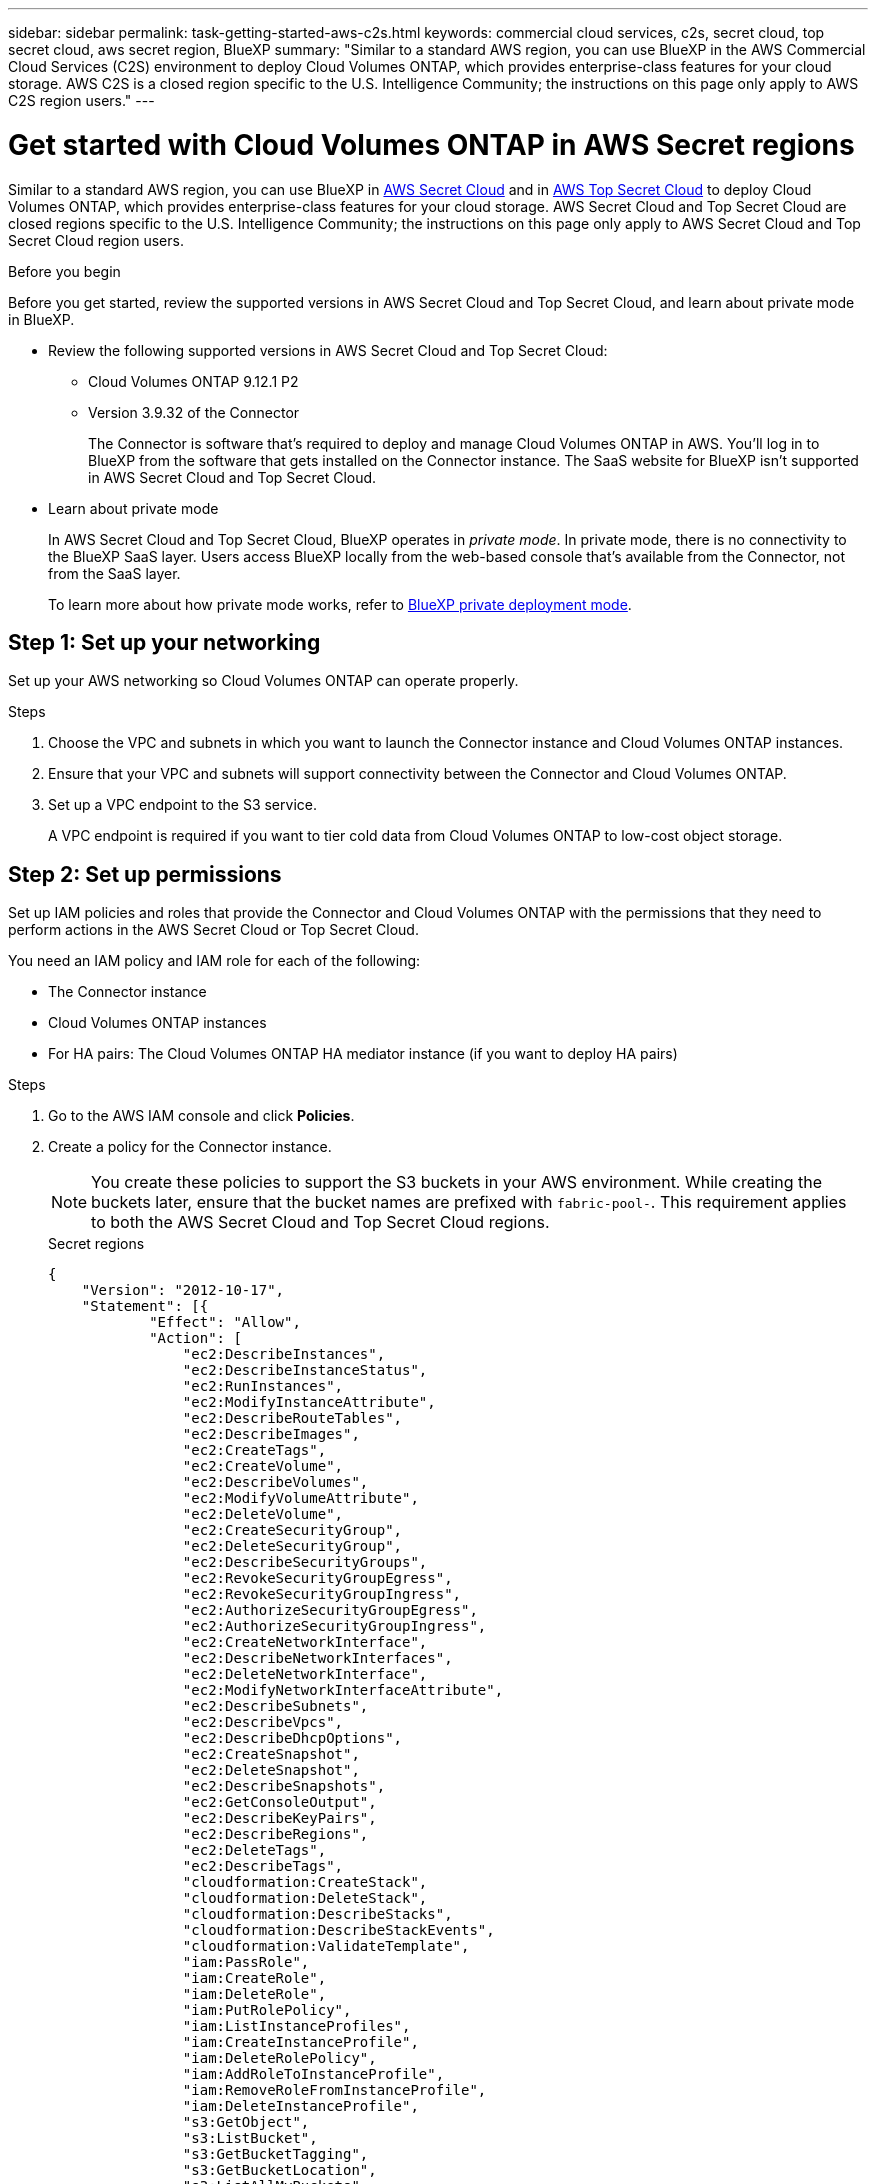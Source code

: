 ---
sidebar: sidebar
permalink: task-getting-started-aws-c2s.html
keywords: commercial cloud services, c2s, secret cloud, top secret cloud, aws secret region, BlueXP
summary: "Similar to a standard AWS region, you can use BlueXP in the AWS Commercial Cloud Services (C2S) environment to deploy Cloud Volumes ONTAP, which provides enterprise-class features for your cloud storage. AWS C2S is a closed region specific to the U.S. Intelligence Community; the instructions on this page only apply to AWS C2S region users."
---

= Get started with Cloud Volumes ONTAP in AWS Secret regions
:hardbreaks:
:nofooter:
:icons: font
:linkattrs:
:imagesdir: ./media/

[.lead]
Similar to a standard AWS region, you can use BlueXP in link:https://aws.amazon.com/federal/secret-cloud/[AWS Secret Cloud^] and in link:https://aws.amazon.com/federal/top-secret-cloud/[AWS Top Secret Cloud^] to deploy Cloud Volumes ONTAP, which provides enterprise-class features for your cloud storage. AWS Secret Cloud and Top Secret Cloud are closed regions specific to the U.S. Intelligence Community; the instructions on this page only apply to AWS Secret Cloud and Top Secret Cloud region users.

.Before you begin
Before you get started, review the supported versions in AWS Secret Cloud and Top Secret Cloud, and learn about private mode in BlueXP. 

* Review the following supported versions in AWS Secret Cloud and Top Secret Cloud:

** Cloud Volumes ONTAP 9.12.1 P2
 
** Version 3.9.32 of the Connector
+
The Connector is software that's required to deploy and manage Cloud Volumes ONTAP in AWS. You'll log in to BlueXP from the software that gets installed on the Connector instance. The SaaS website for BlueXP isn't supported in AWS Secret Cloud and Top Secret Cloud.

* Learn about private mode
+
In AWS Secret Cloud and Top Secret Cloud, BlueXP operates in _private mode_. In private mode, there is no connectivity to the BlueXP SaaS layer. Users access BlueXP locally from the web-based console that’s available from the Connector, not from the SaaS layer.
+
To learn more about how private mode works, refer to link:https://docs.netapp.com/us-en/bluexp-setup-admin/concept-modes.html#private-mode[BlueXP private deployment mode^]. 

== Step 1: Set up your networking
Set up your AWS networking so Cloud Volumes ONTAP can operate properly.

.Steps

. Choose the VPC and subnets in which you want to launch the Connector instance and Cloud Volumes ONTAP instances.

. Ensure that your VPC and subnets will support connectivity between the Connector and Cloud Volumes ONTAP.

. Set up a VPC endpoint to the S3 service.
+
A VPC endpoint is required if you want to tier cold data from Cloud Volumes ONTAP to low-cost object storage.

== Step 2: Set up permissions
Set up IAM policies and roles that provide the Connector and Cloud Volumes ONTAP with the permissions that they need to perform actions in the AWS Secret Cloud or Top Secret Cloud.

You need an IAM policy and IAM role for each of the following:

* The Connector instance
* Cloud Volumes ONTAP instances
* For HA pairs: The Cloud Volumes ONTAP HA mediator instance (if you want to deploy HA pairs)

.Steps

. Go to the AWS IAM console and click *Policies*.

. Create a policy for the Connector instance.
[NOTE]
You create these policies to support the S3 buckets in your AWS environment. While creating the buckets later, ensure that the bucket names are prefixed with `fabric-pool-`. This requirement applies to both the AWS Secret Cloud and Top Secret Cloud regions.
+
[role="tabbed-block"]
====

.Secret regions
--
[source,json]
{
    "Version": "2012-10-17",
    "Statement": [{
            "Effect": "Allow",
            "Action": [
                "ec2:DescribeInstances",
                "ec2:DescribeInstanceStatus",
                "ec2:RunInstances",
                "ec2:ModifyInstanceAttribute",
                "ec2:DescribeRouteTables",
                "ec2:DescribeImages",
                "ec2:CreateTags",
                "ec2:CreateVolume",
                "ec2:DescribeVolumes",
                "ec2:ModifyVolumeAttribute",
                "ec2:DeleteVolume",
                "ec2:CreateSecurityGroup",
                "ec2:DeleteSecurityGroup",
                "ec2:DescribeSecurityGroups",
                "ec2:RevokeSecurityGroupEgress",
                "ec2:RevokeSecurityGroupIngress",
                "ec2:AuthorizeSecurityGroupEgress",
                "ec2:AuthorizeSecurityGroupIngress",
                "ec2:CreateNetworkInterface",
                "ec2:DescribeNetworkInterfaces",
                "ec2:DeleteNetworkInterface",
                "ec2:ModifyNetworkInterfaceAttribute",
                "ec2:DescribeSubnets",
                "ec2:DescribeVpcs",
                "ec2:DescribeDhcpOptions",
                "ec2:CreateSnapshot",
                "ec2:DeleteSnapshot",
                "ec2:DescribeSnapshots",
                "ec2:GetConsoleOutput",
                "ec2:DescribeKeyPairs",
                "ec2:DescribeRegions",
                "ec2:DeleteTags",
                "ec2:DescribeTags",
                "cloudformation:CreateStack",
                "cloudformation:DeleteStack",
                "cloudformation:DescribeStacks",
                "cloudformation:DescribeStackEvents",
                "cloudformation:ValidateTemplate",
                "iam:PassRole",
                "iam:CreateRole",
                "iam:DeleteRole",
                "iam:PutRolePolicy",
                "iam:ListInstanceProfiles",
                "iam:CreateInstanceProfile",
                "iam:DeleteRolePolicy",
                "iam:AddRoleToInstanceProfile",
                "iam:RemoveRoleFromInstanceProfile",
                "iam:DeleteInstanceProfile",
                "s3:GetObject",
                "s3:ListBucket",
                "s3:GetBucketTagging",
                "s3:GetBucketLocation",
                "s3:ListAllMyBuckets",
                "kms:List*",
                "kms:Describe*",
                "ec2:AssociateIamInstanceProfile",
                "ec2:DescribeIamInstanceProfileAssociations",
                "ec2:DisassociateIamInstanceProfile",
                "ec2:DescribeInstanceAttribute",
                "ec2:CreatePlacementGroup",
                "ec2:DeletePlacementGroup"
            ],
            "Resource": "*"
        },
        {
            "Sid": "fabricPoolPolicy",
            "Effect": "Allow",
            "Action": [
                "s3:DeleteBucket",
                "s3:GetLifecycleConfiguration",
                "s3:PutLifecycleConfiguration",
                "s3:PutBucketTagging",
                "s3:ListBucketVersions"
            ],
            "Resource": [
                "arn:aws-iso-b:s3:::fabric-pool*"
            ]
        },
        {
            "Effect": "Allow",
            "Action": [
                "ec2:StartInstances",
                "ec2:StopInstances",
                "ec2:TerminateInstances",
                "ec2:AttachVolume",
                "ec2:DetachVolume"
            ],
            "Condition": {
                "StringLike": {
                    "ec2:ResourceTag/WorkingEnvironment": "*"
                }
            },
            "Resource": [
                "arn:aws-iso-b:ec2:*:*:instance/*"
            ]
        },
        {
            "Effect": "Allow",
            "Action": [
                "ec2:AttachVolume",
                "ec2:DetachVolume"
            ],
            "Resource": [
                "arn:aws-iso-b:ec2:*:*:volume/*"
            ]
        }
    ]
}
--

.Top Secret regions
--
[source,json]
{
    "Version": "2012-10-17",
    "Statement": [{
            "Effect": "Allow",
            "Action": [
                "ec2:DescribeInstances",
                "ec2:DescribeInstanceStatus",
                "ec2:RunInstances",
                "ec2:ModifyInstanceAttribute",
                "ec2:DescribeRouteTables",
                "ec2:DescribeImages",
                "ec2:CreateTags",
                "ec2:CreateVolume",
                "ec2:DescribeVolumes",
                "ec2:ModifyVolumeAttribute",
                "ec2:DeleteVolume",
                "ec2:CreateSecurityGroup",
                "ec2:DeleteSecurityGroup",
                "ec2:DescribeSecurityGroups",
                "ec2:RevokeSecurityGroupEgress",
                "ec2:RevokeSecurityGroupIngress",
                "ec2:AuthorizeSecurityGroupEgress",
                "ec2:AuthorizeSecurityGroupIngress",
                "ec2:CreateNetworkInterface",
                "ec2:DescribeNetworkInterfaces",
                "ec2:DeleteNetworkInterface",
                "ec2:ModifyNetworkInterfaceAttribute",
                "ec2:DescribeSubnets",
                "ec2:DescribeVpcs",
                "ec2:DescribeDhcpOptions",
                "ec2:CreateSnapshot",
                "ec2:DeleteSnapshot",
                "ec2:DescribeSnapshots",
                "ec2:GetConsoleOutput",
                "ec2:DescribeKeyPairs",
                "ec2:DescribeRegions",
                "ec2:DeleteTags",
                "ec2:DescribeTags",
                "cloudformation:CreateStack",
                "cloudformation:DeleteStack",
                "cloudformation:DescribeStacks",
                "cloudformation:DescribeStackEvents",
                "cloudformation:ValidateTemplate",
                "iam:PassRole",
                "iam:CreateRole",
                "iam:DeleteRole",
                "iam:PutRolePolicy",
                "iam:ListInstanceProfiles",
                "iam:CreateInstanceProfile",
                "iam:DeleteRolePolicy",
                "iam:AddRoleToInstanceProfile",
                "iam:RemoveRoleFromInstanceProfile",
                "iam:DeleteInstanceProfile",
                "s3:GetObject",
                "s3:ListBucket",
                "s3:GetBucketTagging",
                "s3:GetBucketLocation",
                "s3:ListAllMyBuckets",
                "kms:List*",
                "kms:Describe*",
                "ec2:AssociateIamInstanceProfile",
                "ec2:DescribeIamInstanceProfileAssociations",
                "ec2:DisassociateIamInstanceProfile",
                "ec2:DescribeInstanceAttribute",
                "ec2:CreatePlacementGroup",
                "ec2:DeletePlacementGroup"
            ],
            "Resource": "*"
        },
        {
            "Sid": "fabricPoolPolicy",
            "Effect": "Allow",
            "Action": [
                "s3:DeleteBucket",
                "s3:GetLifecycleConfiguration",
                "s3:PutLifecycleConfiguration",
                "s3:PutBucketTagging",
                "s3:ListBucketVersions"
            ],
            "Resource": [
                "arn:aws-iso:s3:::fabric-pool*"
            ]
        },
        {
            "Effect": "Allow",
            "Action": [
                "ec2:StartInstances",
                "ec2:StopInstances",
                "ec2:TerminateInstances",
                "ec2:AttachVolume",
                "ec2:DetachVolume"
            ],
            "Condition": {
                "StringLike": {
                    "ec2:ResourceTag/WorkingEnvironment": "*"
                }
            },
            "Resource": [
                "arn:aws-iso:ec2:*:*:instance/*"
            ]
        },
        {
            "Effect": "Allow",
            "Action": [
                "ec2:AttachVolume",
                "ec2:DetachVolume"
            ],
            "Resource": [
                "arn:aws-iso:ec2:*:*:volume/*"
            ]
        }
    ]
}
--

====

. Create a policy for Cloud Volumes ONTAP.
+
[role="tabbed-block"]
====

.Secret regions
--
[source,json]
{
    "Version": "2012-10-17",
    "Statement": [{
        "Action": "s3:ListAllMyBuckets",
        "Resource": "arn:aws-iso-b:s3:::*",
        "Effect": "Allow"
    }, {
        "Action": [
            "s3:ListBucket",
            "s3:GetBucketLocation"
        ],
        "Resource": "arn:aws-iso-b:s3:::fabric-pool-*",
        "Effect": "Allow"
    }, {
        "Action": [
            "s3:GetObject",
            "s3:PutObject",
            "s3:DeleteObject"
        ],
        "Resource": "arn:aws-iso-b:s3:::fabric-pool-*",
        "Effect": "Allow"
    }]
}
--

.Top Secret regions
--
[source,json]
{
    "Version": "2012-10-17",
    "Statement": [{
        "Action": "s3:ListAllMyBuckets",
        "Resource": "arn:aws-iso:s3:::*",
        "Effect": "Allow"
    }, {
        "Action": [
            "s3:ListBucket",
            "s3:GetBucketLocation"
        ],
        "Resource": "arn:aws-iso:s3:::fabric-pool-*",
        "Effect": "Allow"
    }, {
        "Action": [
            "s3:GetObject",
            "s3:PutObject",
            "s3:DeleteObject"
        ],
        "Resource": "arn:aws-iso:s3:::fabric-pool-*",
        "Effect": "Allow"
    }]
}
--

====
+
For HA pairs: If you plan to deploy a Cloud Volumes ONTAP HA pair, create a policy for the HA mediator.
+
[source,json]
{
	"Version": "2012-10-17",
	"Statement": [{
			"Effect": "Allow",
			"Action": [
				"ec2:AssignPrivateIpAddresses",
				"ec2:CreateRoute",
				"ec2:DeleteRoute",
				"ec2:DescribeNetworkInterfaces",
				"ec2:DescribeRouteTables",
				"ec2:DescribeVpcs",
				"ec2:ReplaceRoute",
				"ec2:UnassignPrivateIpAddresses"
			],
			"Resource": "*"
		}
	]
}
+
. Create IAM roles with the role type Amazon EC2 and attach the policies that you created in the previous steps.
+
.Create the role:
Similar to the policies, you should have one IAM role for the Connector and one for the Cloud Volumes ONTAP nodes.
For HA pairs: Similar to the policies, you should have one IAM role for the Connector, one for the Cloud Volumes ONTAP nodes, and one for the HA mediator (if you want to deploy HA pairs).
+
.Select the role:
You must select the Connector IAM role when you launch the Connector instance. You can select the IAM roles for Cloud Volumes ONTAP when you create a Cloud Volumes ONTAP working environment from BlueXP.
For HA pairs: You can select the IAM roles for Cloud Volumes ONTAP and the HA mediator when you create a Cloud Volumes ONTAP working environment from BlueXP.


== Step 3: Set up the AWS KMS
If you want to use Amazon encryption with Cloud Volumes ONTAP, ensure that requirements are met for the AWS Key Management Service (KMS).

.Steps

. Ensure that an active Customer Master Key (CMK) exists in your account or in another AWS account.
+
The CMK can be an AWS-managed CMK or a customer-managed CMK.

. If the CMK is in an AWS account separate from the account where you plan to deploy Cloud Volumes ONTAP, then you need to obtain the ARN of that key.
+
You'll need to provide the ARN to BlueXP when you create the Cloud Volumes ONTAP system.

. Add the IAM role for the Connector instance to the list of key users for a CMK.
+
This gives BlueXP permissions to use the CMK with Cloud Volumes ONTAP.

== Step 4: Install the Connector and set up BlueXP
Before you can start using BlueXP to deploy Cloud Volumes ONTAP in AWS, you must install and set up the BlueXP Connector. The Connector enables BlueXP to manage resources and processes within your public cloud environment (this includes Cloud Volumes ONTAP). 

.Steps

. Obtain a root certificate signed by a certificate authority (CA) in the Privacy Enhanced Mail (PEM) Base-64 encoded X.509 format. Consult your organization's policies and procedures for obtaining the certificate.
+
[NOTE]
For AWS Secret Cloud regions, you should upload the `NSS Root CA 2` certificate, and for Top Secret Cloud, the `Amazon Root CA 4` certificate. Ensure that you upload only these certificates and not the entire chain. The file for the certificate chain is large, and the upload can fail. If you have additional certificates, you can upload them later, as described in the next step.
+
You'll need to upload the certificate during the setup process. BlueXP uses the trusted certificate when sending requests to AWS over HTTPS.

. Launch the Connector instance:

.. Go to the AWS Intelligence Community Marketplace page for BlueXP.

.. On the Custom Launch tab, choose the option to launch the instance from the EC2 console.

.. Follow the prompts to configure the instance.
+
Note the following as you configure the instance:
+
* We recommend t3.xlarge.
* You must choose the IAM role that you created when you set up permissions.
* You should keep the default storage options.
* The required connection methods for the Connector are as follows: SSH, HTTP, and HTTPS.

. Set up BlueXP from a host that has a connection to the Connector instance:

.. Open a web browser and enter https://_ipaddress_ where _ipaddress_ is the IP address of the Linux host where you installed the Connector.

.. Specify a proxy server for connectivity to AWS services.

.. Upload the certificate that you obtained in step 1.

.. Select *Set Up New BlueXP* and follow the prompts to set up the system.
 
* *System Details*: Enter a name for the Connector and your company name.
 
* *Create Admin User*: Create the admin user for the system.
+
This user account runs locally on the system. There's no connection to the auth0 service available through BlueXP.
 
* *Review*: Review the details, accept the license agreement, and then select *Set Up*.

.. To complete installation of the CA-signed certificate, restart the Connector instance from the EC2 console.

. After the Connector restarts, log in using the administrator user account that you created in the Setup wizard.

== Step 5: (optional) Install a private mode certificate
This step is optional for AWS Secret Cloud and Top Secret Cloud regions, and is required only if you have additional certificates apart from the root certificates that you installed in the previous step.

.Steps
. List existing installed certificates. 
.. To collect the occm container docker id (identified name “ds-occm-1”), run the following command: 
+
[source,CLI]
----
docker ps
----
.. To get inside occm container, run the following command: 
+
[source,CLI]
----
docker exec -it <docker-id> /bin/sh
----
.. To collect the password from “TRUST_STORE_PASSWORD” environment variable, run the following command:
+ 
[source,CLI]
----
env
----
.. To list all installed certificates in truststore, run the following command and use the password collected in the previous step: 
+ 
[source,CLI]
----
keytool -list -v -keystore occm.truststore
----

. Add a certificate. 
.. To collect occm container docker id (identified name “ds-occm-1”), run the following command: 
+ 
[source,CLI]
----
docker ps
----
.. To get inside occm container, run the following command: 
+ 
[source,CLI]
----
docker exec -it <docker-id> /bin/sh
----
Save the new certificate file inside.
.. To collect the password from “TRUST_STORE_PASSWORD” environment variable, run the following command: 
+ 
[source,CLI]
----
env
----
.. To add the certificate to the truststore, run the following command and use the password from the previous step: 
+ 
[source,CLI]
----
keytool -import -alias <alias-name> -file <certificate-file-name> -keystore occm.truststore
----

.. To check that the certificate installed, run the following command: 
+
[source,CLI]
----
keytool -list -v -keystore occm.truststore -alias <alias-name>
---- 
.. To exit occm container, run the following command: 
+
[source,CLI]
----
exit
---- 
.. To reset occm container, run the following command:
+
[source,CLI]
----
docker restart <docker-id>
----
--
--
== Step 6: Add a license to the BlueXP digital wallet
If you purchased a license from NetApp, you need to add it to the BlueXP digital wallet so that you can select the license when you create a new Cloud Volumes ONTAP system. The digital wallet identifies these licenses as unassigned.

.Steps

. From the BlueXP navigation menu, select *Governance > Digital wallet*.

. On the *Cloud Volumes ONTAP* tab, select *Node Based Licenses* from the drop-down.

. Click *Unassigned*.

. Click *Add Unassigned Licenses*.

. Enter the serial number of the license or upload the license file.

. If you don't have the license file yet, you'll need to manually upload the license file from netapp.com.

.. Go to the link:https://register.netapp.com/site/vsnr/register/getlicensefile[NetApp License File Generator^] and log in using your NetApp Support Site credentials.

.. Enter your password, choose your product, enter the serial number, confirm that you have read and accepted the privacy policy, and then click *Submit*.

.. Choose whether you want to receive the serialnumber.NLF JSON file through email or direct download.

. Click *Add License*.

.Result

BlueXP adds the license to the digital wallet. The license will be identified as unassigned until you associate it with a new Cloud Volumes ONTAP system. After that happens, the license moves to the BYOL tab in the digital wallet.

== Step 7: Launch Cloud Volumes ONTAP from BlueXP

You can launch Cloud Volumes ONTAP instances in AWS Secret Cloud and Top Secret Cloud by creating new working environments in BlueXP.

* A key pair is required to enable key-based SSH authentication to the HA mediator.

.Steps

. On the Working Environments page, click *Add Working Environment*.

. Under Create, select Cloud Volumes ONTAP.
Step 2 for HA: . Under Create, select Cloud Volumes ONTAP or Cloud Volumes ONTAP HA.
. Complete the steps in the wizard to launch the Cloud Volumes ONTAP system.
+
Note the following as you complete the wizard:
+
* If you want to deploy Cloud Volumes ONTAP HA in multiple Availability Zones, deploy the configuration as follows because only two AZs were available in the AWS Top Secret Cloud at the time of publication:
** Node 1: Availability Zone A
** Node 2: Availability Zone B
** Mediator: Availability Zone A or B
+
[CAUTION]
While making selections through the wizard, do not select *Data Sense & Compliance* and *Backup to Cloud* under *Services*. Also, ensure that you haven't selected any of the options under *Preconfigured Packages*. These configurations aren't supported for AWS Secret Cloud and Top Secret Cloud regions, and if selected, your deployment might fail.

* You should leave the default option to use a generated security group.
+
The predefined security group includes the rules that Cloud Volumes ONTAP needs to operate successfully. If you have a requirement to use your own, you can refer to the security group section below.

* You must choose the IAM role that you created when preparing your AWS environment.

* The underlying AWS disk type is for the initial Cloud Volumes ONTAP volume.
+
You can choose a different disk type for subsequent volumes.

* The performance of AWS disks is tied to disk size.
+
You should choose the disk size that gives you the sustained performance that you need. Refer to AWS documentation for more details about EBS performance.

* The disk size is the default size for all disks on the system.
+
NOTE: If you need a different size later, you can use the Advanced allocation option to create an aggregate that uses disks of a specific size.

* Storage efficiency features can improve storage utilization and reduce the total amount of storage that you need.

.Result

BlueXP launches the Cloud Volumes ONTAP instance. You can track the progress in the timeline.

== Step 8: Install security certificates for data tiering
You need to manually install security certificates for enabling data tiering in AWS Secret Cloud and Top Secret Cloud regions.

.Before you begin

. Create S3 buckets. 
+
[NOTE]
Ensure that the bucket names are prefixed with `fabric-pool-`. For example `fabric-pool-testbucket`. 
. Keep the root certificates that you installed in `step 4` handy.

.Steps
. Copy the text from the root certificates that you installed in `step 4`.
. Securely connect to the Cloud Volumes ONTAP system by using the CLI.
. Install the root certificates. You might need to press the `ENTER` key multiple times:
+
----
security certificate install -type server-ca -cert-name <certificate-name>
----
+
. When prompted, enter the entire copied text, including and from `----- BEGIN CERTIFICATE -----` to `----- END CERTIFICATE -----`.
. Keep a copy of the CA-signed digital certificate for future reference.
. Retain the CA name and certificate serial number.
. Configure the object store for AWS Secret Cloud and Top Secret Cloud regions: `set -privilege advanced -confirmations off`
. Run this command to configure the object store.
[NOTE]
All Amazon Resource Names (ARNs) should be suffixed with `-iso-b`, such as `arn:aws-iso-b`. For example, if a resource requires an ARN with a region, for Top Secret Cloud, use the naming convention as `us-iso-b` for the `-server` flag. For AWS Secret Cloud, use `us-iso-b-1`.
+
----
storage aggregate object-store config create -object-store-name <S3Bucket> -provider-type AWS_S3 -auth-type EC2-IAM -server <s3.us-iso-b-1.server_name> -container-name <fabric-pool-testbucket> -is-ssl-enabled true -port 443
----
+
. Verify that the object store was created successfully: `storage aggregate object-store show -instance`
. Attach the object store to the aggregate. This should be repeated for every new aggregate: `storage aggregate object-store attach -aggregate <aggr1> -object-store-name <S3Bucket>`

